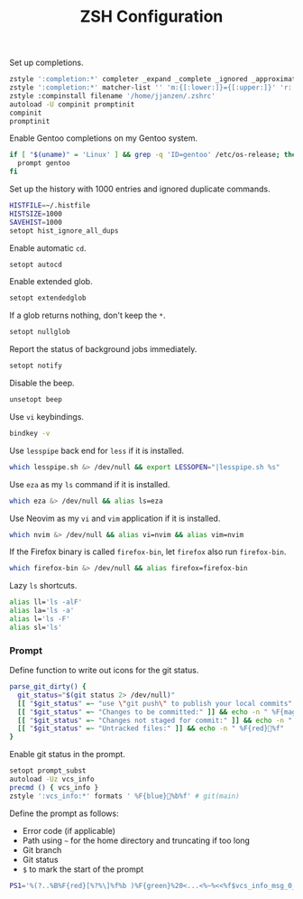 #+title: ZSH Configuration
Set up completions.
#+begin_src sh :tangle ~/.zshrc :mkdirp yes
  zstyle ':completion:*' completer _expand _complete _ignored _approximate
  zstyle ':completion:*' matcher-list '' 'm:{[:lower:]}={[:upper:]}' 'r:|[._-]=** r:|=**' 'l:|=* r:|=*'
  zstyle :compinstall filename '/home/jjanzen/.zshrc'
  autoload -U compinit promptinit
  compinit
  promptinit
#+end_src

Enable Gentoo completions on my Gentoo system.
#+begin_src sh :tangle ~/.zshrc :mkdirp yes
  if [ "$(uname)" = 'Linux' ] && grep -q 'ID=gentoo' /etc/os-release; then
    prompt gentoo
  fi
#+end_src

Set up the history with 1000 entries and ignored duplicate commands.
#+begin_src sh :tangle ~/.zshrc :mkdirp yes
  HISTFILE=~/.histfile
  HISTSIZE=1000
  SAVEHIST=1000
  setopt hist_ignore_all_dups
#+end_src

Enable automatic =cd=.
#+begin_src sh :tangle ~/.zshrc :mkdirp yes
  setopt autocd
#+end_src

Enable extended glob.
#+begin_src sh :tangle ~/.zshrc :mkdirp yes
  setopt extendedglob
#+end_src

If a glob returns nothing, don't keep the =*=.
#+begin_src sh :tangle ~/.zshrc :mkdirp yes
  setopt nullglob
#+end_src

Report the status of background jobs immediately.
#+begin_src sh :tangle ~/.zshrc :mkdirp yes
  setopt notify
#+end_src

Disable the beep.
#+begin_src sh :tangle ~/.zshrc :mkdirp yes
  unsetopt beep
#+end_src

Use =vi= keybindings.
#+begin_src sh :tangle ~/.zshrc :mkdirp yes
  bindkey -v
#+end_src

Use =lesspipe= back end for =less= if it is installed.
#+begin_src sh :tangle ~/.zshrc :mkdirp yes
  which lesspipe.sh &> /dev/null && export LESSOPEN="|lesspipe.sh %s"
#+end_src

Use =eza= as my =ls= command if it is installed.
#+begin_src sh :tangle ~/.zshrc :mkdirp yes
  which eza &> /dev/null && alias ls=eza
#+end_src

Use Neovim as my =vi= and =vim= application if it is installed.
#+begin_src sh :tangle ~/.zshrc :mkdirp yes
  which nvim &> /dev/null && alias vi=nvim && alias vim=nvim
#+end_src

If the Firefox binary is called =firefox-bin=, let =firefox= also run =firefox-bin=.
#+begin_src sh :tangle ~/.zshrc :mkdirp yes
  which firefox-bin &> /dev/null && alias firefox=firefox-bin
#+end_src

Lazy =ls= shortcuts.
#+begin_src sh :tangle ~/.zshrc :mkdirp yes
  alias ll='ls -alF'
  alias la='ls -a'
  alias l='ls -F'
  alias sl='ls'
#+end_src

*** Prompt
Define function to write out icons for the git status.
#+begin_src sh :tangle ~/.zshrc :mkdirp yes
  parse_git_dirty() {
    git_status="$(git status 2> /dev/null)"
    [[ "$git_status" =~ "use \"git push\" to publish your local commits" ]] && echo -n " %F{green}%f"
    [[ "$git_status" =~ "Changes to be committed:" ]] && echo -n " %F{magenta}%f"
    [[ "$git_status" =~ "Changes not staged for commit:" ]] && echo -n " %F{yellow}%f"
    [[ "$git_status" =~ "Untracked files:" ]] && echo -n " %F{red}%f"
  }
#+end_src

Enable git status in the prompt.
#+begin_src sh :tangle ~/.zshrc :mkdirp yes
  setopt prompt_subst
  autoload -Uz vcs_info
  precmd () { vcs_info }
  zstyle ':vcs_info:*' formats ' %F{blue}%b%f' # git(main)
#+end_src

Define the prompt as follows:
- Error code (if applicable)
- Path using =~= for the home directory and truncating if too long
- Git branch
- Git status
- =$= to mark the start of the prompt
#+begin_src sh :tangle ~/.zshrc :mkdirp yes
  PS1='%(?..%B%F{red}[%?%\]%f%b )%F{green}%20<...<%~%<<%f$vcs_info_msg_0_$(parse_git_dirty) $ '
#+end_src
